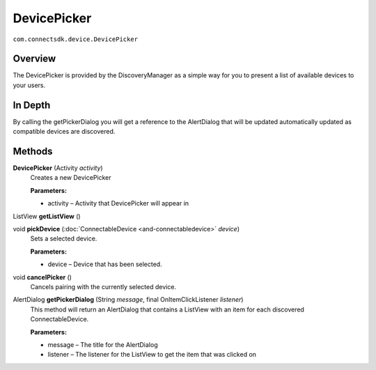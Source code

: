 DevicePicker
============
``com.connectsdk.device.DevicePicker``

Overview
--------

The DevicePicker is provided by the DiscoveryManager as a simple way for
you to present a list of available devices to your users.

In Depth
--------

By calling the getPickerDialog you will get a reference to the
AlertDialog that will be updated automatically updated as compatible
devices are discovered.

Methods
-------

**DevicePicker** (Activity *activity*)
    Creates a new DevicePicker

    **Parameters:**

    -  activity – Activity that DevicePicker will appear in

ListView **getListView** ()

void **pickDevice** (:doc:`ConnectableDevice <and-connectabledevice>` *device*)
    Sets a selected device.

    **Parameters:**

    -  device – Device that has been selected.

void **cancelPicker** ()
    Cancels pairing with the currently selected device.

AlertDialog **getPickerDialog** (String *message*, final OnItemClickListener *listener*)
    This method will return an AlertDialog that contains a ListView with
    an item for each discovered ConnectableDevice.

    **Parameters:**

    -  message – The title for the AlertDialog
    -  listener – The listener for the ListView to get the item that was clicked on
